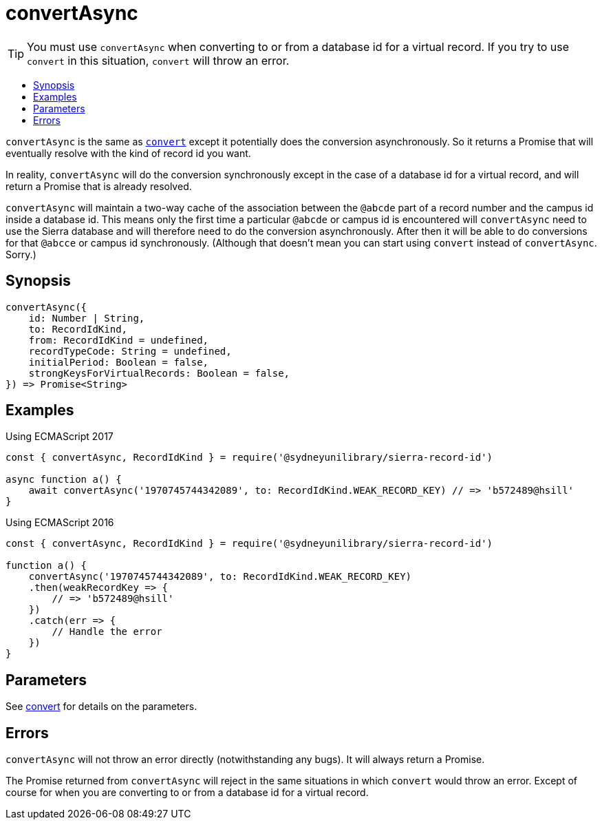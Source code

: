 :toc:
:toc-placement!:
:toc-title!:
ifdef::env-github[]
:tip-caption: :bulb:
:note-caption: :information_source:
:important-caption: :heavy_exclamation_mark:
:caution-caption: :fire:
:warning-caption: :warning:
endif::[]


= convertAsync

TIP: You must use `convertAsync` when converting to or from a database id for a virtual record.
     If you try to use `convert` in this situation, `convert` will throw an error.


toc::[]


`convertAsync` is the same as link:convert.asciidoc[`convert`] except it potentially does the conversion asynchronously.
So it returns a Promise that will eventually resolve with the kind of record id you want.

In reality, `convertAsync` will do the conversion synchronously except in the case of a database id for a virtual record,
and will return a Promise that is already resolved.

`convertAsync` will maintain a two-way cache of the association between the `@abcde` part of a record number and
the campus id inside a database id. This means only the first time a particular `@abcde` or campus id is encountered will
`convertAsync` need to use the Sierra database and will therefore need to do the conversion asynchronously. After then it
will be able to do conversions for that `@abcce` or campus id synchronously. (Although that doesn't mean you can start
using `convert` instead of `convertAsync`. Sorry.)


== Synopsis

[source,js]
----
convertAsync({
    id: Number | String,
    to: RecordIdKind,
    from: RecordIdKind = undefined,
    recordTypeCode: String = undefined,
    initialPeriod: Boolean = false,
    strongKeysForVirtualRecords: Boolean = false,
}) => Promise<String>
----


== Examples

.Using ECMAScript 2017
[source, js]
----
const { convertAsync, RecordIdKind } = require('@sydneyunilibrary/sierra-record-id')

async function a() {
    await convertAsync('1970745744342089', to: RecordIdKind.WEAK_RECORD_KEY) // => 'b572489@hsill'
}
----

.Using ECMAScript 2016
[source, js]
----
const { convertAsync, RecordIdKind } = require('@sydneyunilibrary/sierra-record-id')

function a() {
    convertAsync('1970745744342089', to: RecordIdKind.WEAK_RECORD_KEY)
    .then(weakRecordKey => {
        // => 'b572489@hsill'
    })
    .catch(err => {
        // Handle the error
    })
}
----


== Parameters

See link:convert.asciidoc[convert] for details on the parameters.


== Errors

`convertAsync` will not throw an error directly (notwithstanding any bugs). It will always return a Promise.

The Promise returned from `convertAsync` will reject in the same situations in which `convert` would throw an error.
Except of course for when you are converting to or from a database id for a virtual record.
